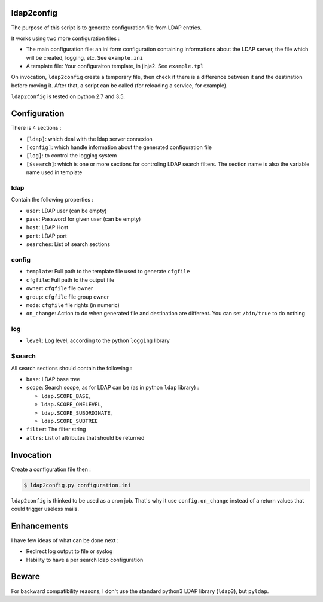 ldap2config
===========

The purpose of this script is to generate configuration file from LDAP entries.

It works using two more configuration files :

- The main configuration file: an ini form configuration containing
  informations about the LDAP server, the file which will be created, logging,
  etc. See ``example.ini``
- A template file: Your configuraiton template, in jinja2. See ``example.tpl``

On invocation, ``ldap2config`` create a temporary file, then check if there is a
difference between it and the destination before moving it. After that, a script
can be called (for reloading a service, for example).

``ldap2config`` is tested on python 2.7 and 3.5.

Configuration
=============
There is 4 sections :

- ``[ldap]``: which deal with the ldap server connexion
- ``[config]``: which handle information about the generated configuration file
- ``[log]``: to control the logging system
- ``[$search]``: which is one or more sections for controling LDAP search filters.
  The section name is also the variable name used in template

ldap
----
Contain the following properties :

- ``user``: LDAP user (can be empty)
- ``pass``: Password for given user (can be empty)
- ``host``: LDAP Host
- ``port``: LDAP port
- ``searches``: List of search sections

config
------

- ``template``: Full path to the template file used to generate ``cfgfile``
- ``cfgfile``: Full path to the output file
- ``owner``: ``cfgfile`` file owner
- ``group``: ``cfgfile`` file group owner
- ``mode``: ``cfgfile`` file rights (in numeric)
- ``on_change``: Action to do when generated file and destination are different.
  You can set ``/bin/true`` to do nothing

log
---

- ``level``: Log level, according to the python ``logging`` library

$search
-------
All search sections should contain the following :

- ``base``: LDAP base tree
- ``scope``: Search scope, as for LDAP can be (as in python ``ldap`` library) :

  - ``ldap.SCOPE_BASE``,
  - ``ldap.SCOPE_ONELEVEL``,
  - ``ldap.SCOPE_SUBORDINATE``,
  - ``ldap.SCOPE_SUBTREE``
- ``filter``: The filter string
- ``attrs``: List of attributes that should be returned

Invocation
==========

Create a configuration file then :

.. code-block:: shell-session

   $ ldap2config.py configuration.ini

``ldap2config`` is thinked to be used as a cron job.
That's why it use ``config.on_change`` instead of a return values that could
trigger useless mails.

Enhancements
============
I have few ideas of what can be done next :

- Redirect log output to file or syslog
- Hability to have a per search ldap configuration

Beware
======
For backward compatibility reasons, I don't use the standard python3 LDAP
library (``ldap3``), but ``pyldap``.
